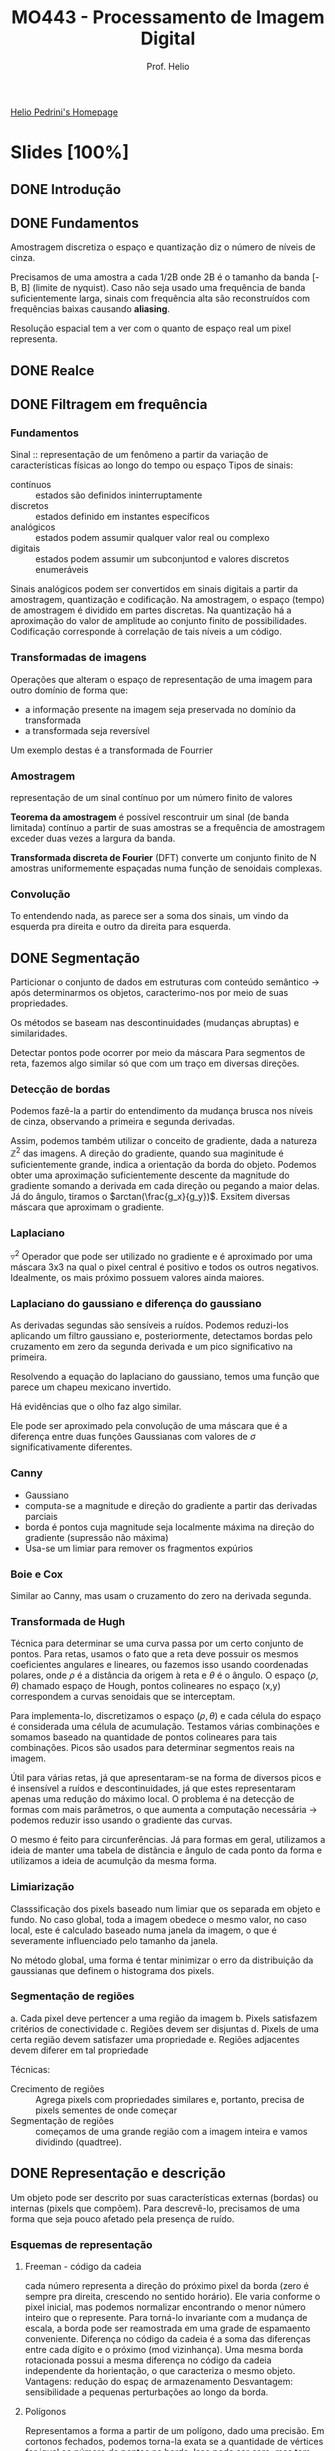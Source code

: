 #+Title: MO443 - Processamento de Imagem Digital
#+Subtitle: Prof. Helio
#+category: mo443
#+Options: toc:nil num:nil date:nil tags:nil
#+LATEX_CLASS_OPTIONS: [twocolumn, 10pt]
#+COLUMNS: %25ITEM %TODO %EFFORT{+}

[[https://www.ic.unicamp.br/~helio/][Helio Pedrini's Homepage]]

* Slides [100%]
** DONE Introdução
CLOSED: [2023-06-17 Sat 15:51]
** DONE Fundamentos
CLOSED: [2023-06-17 Sat 15:51]
:PROPERTIES:
:EFFORT:   103
:END:
Amostragem discretiza o espaço e quantização diz o número de níveis de cinza.

Precisamos de uma amostra a cada 1/2B onde 2B é o tamanho da banda [-B, B] (limite de nyquist).
Caso não seja usado uma frequência de banda suficientemente larga, sinais com frequência alta são reconstruídos com frequências baixas causando *aliasing*.

Resolução espacial tem a ver com o quanto de espaço real um pixel representa.
** DONE Realce
CLOSED: [2023-06-17 Sat 15:51]
:PROPERTIES:
:EFFORT:   143
:END:
** DONE Filtragem em frequência
CLOSED: [2023-06-17 Sat 15:51]
:PROPERTIES:
:EFFORT:   121
:END:

*** Fundamentos
Sinal :: representação de um fenômeno a partir da variação de características físicas ao longo do tempo ou espaço
Tipos de sinais:
- contínuos ::  estados são definidos ininterruptamente
- discretos :: estados definido em instantes específicos
- analógicos :: estados podem assumir qualquer valor real ou complexo
- digitais :: estados podem assumir um subconjuntod e valores discretos enumeráveis

Sinais analógicos podem ser convertidos em sinais digitais a partir da amostragem, quantização e codificação.
Na amostragem, o espaço (tempo) de amostragem é dividido em partes discretas. Na quantização há a aproximação do valor de amplitude ao conjunto finito de possibilidades. Codificação corresponde à correlação de tais níveis a um código.

*** Transformadas de imagens
Operações que alteram o espaço de representação de uma imagem para outro domínio de forma que:
- a informação presente na imagem seja preservada no domínio da transformada
- a transformada seja reversível

Um exemplo destas é a transformada de Fourrier

*** Amostragem
representação de um sinal contínuo por um número finito de valores

*Teorema da amostragem* é possível rescontruir um sinal (de banda limitada) contínuo  a partir de suas amostras se a frequência de amostragem exceder duas vezes a largura da banda.

*Transformada discreta de Fourier* (DFT) converte um conjunto finito de N amostras uniformemente espaçadas numa função de senoidais complexas.

*** Convolução
To entendendo nada, as parece ser a soma dos sinais, um vindo da esquerda pra direita e outro da direita para esquerda.
** DONE Segmentação :ATTACH:
CLOSED: [2023-05-16 Tue 15:06]
:PROPERTIES:
:EFFORT:   130
:ID:       3dcbe9d4-8b2b-4e9d-a16c-58de824c3af1
:END:
Particionar o conjunto de dados em estruturas com conteúdo semântico -> após determinarmos os objetos, caracterimo-nos por meio de suas propriedades.

Os métodos se baseam nas descontinuidades (mudanças abruptas) e similaridades.

Detectar pontos pode ocorrer por meio da máscara
[[attachment:_20230510_211241screenshot.png]]
Para segmentos de reta, fazemos algo similar só que com um traço em diversas direções.

*** Detecção de bordas :ATTACH:
Podemos fazê-la a partir do entendimento da mudança brusca nos níveis de cinza, observando a primeira e segunda derivadas.

Assim, podemos também utilizar o conceito de gradiente, dada a natureza $\mathbb{Z}^2$ das imagens.
A direção do gradiente, quando sua maginitude é suficientemente grande, indica a orientação da borda do objeto.
Podemos obter uma aproximação suficientemente descente da magnitude do gradiente somando a derivada em cada direção ou pegando a maior delas.
Já do ângulo, tiramos o $arctan(\frac{g_x}{g_y})$.
Exsitem diversas máscara que aproximam o gradiente.

*** Laplaciano
$\triangledown^2$
Operador que pode ser utilizado no gradiente e é aproximado por uma máscara 3x3 na qual o pixel central é positivo e todos os outros negativos. Idealmente, os mais próximo possuem valores ainda maiores.

*** Laplaciano do gaussiano e diferença do gaussiano :ATTACH:
As derivadas segundas são sensíveis a ruídos.
Podemos reduzi-los aplicando um filtro gaussiano e, posteriormente, detectamos bordas pelo cruzamento em zero da segunda derivada e um pico significativo na primeira.

Resolvendo a equação do laplaciano do gaussiano, temos uma função que parece um chapeu mexicano invertido.

[[attachment:_20230514_194521screenshot.png]]
Há evidências que o olho faz algo similar.

Ele pode ser aproximado pela convolução de uma máscara que é a diferença entre duas funções Gaussianas com valores de $\sigma$ significativamente diferentes.
*** Canny
- Gaussiano
- computa-se a magnitude e direção do gradiente a partir das derivadas parciais
- borda é pontos cuja magnitude seja localmente máxima na direção do gradiente (supressão não máxima)
- Usa-se um limiar para remover os fragmentos expúrios
*** Boie e Cox
Similar ao Canny, mas usam o cruzamento do zero na derivada segunda.
*** Transformada de Hugh
Técnica para determinar se uma curva passa por um certo conjunto de pontos.
Para retas, usamos o fato que a reta deve possuir os mesmos coeficientes angulares e lineares, ou fazemos isso usando coordenadas polares, onde $\rho$ é a distância da origem à reta e $\theta$ é o ângulo.
O espaço ($\rho$, $\theta$) chamado espaço de Hough, pontos colineares no espaço (x,y) correspondem a curvas senoidais que se interceptam.

Para implementa-lo, discretizamos o espaço $(\rho,\theta)$ e cada célula do espaço é considerada uma célula de acumulação.
Testamos várias combinações e somamos baseado na quantidade de pontos colineares para tais combinações.
Picos são usados para determinar segmentos reais na imagem.

Útil para várias retas, já que apresentaram-se na forma de diversos picos e é insensível a ruídos e descontinuidades, já que estes representaram apenas uma redução do máximo local.
O problema é na detecção de formas com mais parâmetros, o que aumenta a computação necessária -> podemos reduzir isso usando o gradiente das curvas.

O mesmo é feito para circunferências. Já para formas em geral, utilizamos a ideia de manter uma tabela de distãncia e ângulo de cada ponto da forma e utilizamos a ideia de acumulção da mesma forma.
*** Limiarização
Classsificação dos pixels baseado num limiar que os separada em objeto e fundo.
No caso global, toda a imagem obedece o mesmo valor, no caso local, este é calculado baseado numa janela da imagem, o que é severamente influenciado pelo tamanho da janela.

No método global, uma forma é tentar minimizar o erro da distribuição da gaussianas que definem o histograma dos pixels.

*** Segmentação de regiões
a. Cada pixel deve pertencer a uma região da imagem
b. Pixels satisfazem critérios de conectividade
c. Regiões devem ser disjuntas
d. Pixels de uma certa região devem satisfazer uma propriedade
e. Regiões adjacentes devem diferer em tal propriedade

Técnicas:
- Crecimento de regiões :: Agrega pixels com propriedades similares e, portanto, precisa de pixels sementes de onde começar
- Segmentação de regiões :: começamos de uma grande região com a imagem inteira e vamos dividindo (quadtree).

** DONE Representação e descrição
CLOSED: [2023-05-09 ter 15:17]
:PROPERTIES:
:EFFORT:   79
:END:
Um objeto pode ser descrito por suas características externas (bordas) ou internas (pixels que compõem).
Para descrevê-lo, precisamos de uma forma que seja pouco afetado pela presença de ruído.
# Algo que parece importante dessa parte é saber se cada técnica é invariante à rotação, translação e mudança de escala

*** Esquemas de representação
**** Freeman - código da cadeia
cada número representa a direção do próximo pixel da borda (zero é sempre pra direita, crescendo no sentido horário).
Ele varia conforme o pixel inicial, mas podemos normalizar encontrando o menor número inteiro que o represente.
Para torná-lo invariante com a mudança de escala, a borda pode ser reamostrada em uma grade de espamaento conveniente.
Diferença no código da cadeia é a soma das diferenças entre cada dígito e o próximo (mod vizinhança).
Uma mesma borda rotacionada possui a mesma diferença no código da cadeia independente da horientação, o que caracteriza o mesmo objeto.
Vantagens: redução do espaç de armazenamento
Desvantagem: sensibilidade a pequenas perturbações ao longo da borda.
**** Polígonos
Representamos a forma a partir de um polígono, dado uma precisão.
Em cortonos fechados, podemos torna-la exata se a quantidade de vértices for igual ao número de pontos na borda.
Isso pode ser caro, mas tem certas técnicas para aproximar em tempo aceitável.
Uma forma de fazer a borda é dividir em segmentos, toda vez que a distância perpendicular exceder o erro aceitável, esse ponto torna-se um novo vértice.
**** Assinatura :ATTACH:
:PROPERTIES:
:ID:       f79cc512-7365-4853-9fe5-ec45714f0f10
:END:
Função de onda da distância do centro a borda

[[attachment:_20230508_204328screenshot.png]]
Invariante em relação a tranlação, mas precisamos determinar um ponto inicial para ser indiferente a rotação ou normalizar os vetores para obter a invariância em relação à escala.
**** Fecho convexo
Menor polígono convexo que abrange o objeto
**** Esqueleto de um objeto
- ponto médio: conjuntos de pontos que equidistam de bordas (baseado nas maiores esferas)
- transformada de distância: mapa da distância entre cada ponto interior, valores mais altos formam o esqueleto
- diagrama de voroni: para uma forma de n vértices, repartimos o plano em n subconjuntos tais que os pontos interiores daquele conjunto estão mais próximos do que de qualquer outro ponto.
*** Técnicas de afinamento
Técnicas de afinamentos devem se atentar a não torna-lo desconexo ou causa erosão excessiva.
**** Zhang e Suen:
um pixel é removido se
- tem mais que um e menos que 7 vizinhos,
- se o número de transições de branco para preto na vizinhança ordenada é 1
- se ao menos um dos pixels cima direita baixo é fundo
- se ao menos um dos pixels direita baixo esquerda é fundo
Depois repetimos o processo, só que agora nas útlimas duas instruções usamos baixo esquerda cima e esquerda cima direita.
Repetimos tudo até não haver mais remoções.

**** Holt
Refina o método de Zhang: passos de zhang removendo serrilhamento a partir da percepção de que pixels que formam uma escada pode ser removidos sem quebrar a conectividade do objeto.
**** Stentiford e Mortimer
Quatro máscaras 3x3 com 0 1 1 no meio em cada uma das direções.
Um ponto final é um ponto que só possui um pixel preto como vizinho, este não pode ser removido.
*** Descritores de borda :ATTACH:
:PROPERTIES:
:ID:       cdb63161-ae5d-4537-acf6-00aeb54f3428
:END:
- Diâmetro :: a maior distância entre dois pontos da borda.
- Perímetro :: o número de pixels na borda.
- Curvatura :: a medida do angulo de dois segmentos de reta da borda (arctg).
- Energia de deformação ::
[[attachment:_20230509_151257screenshot.png]]
*** Descritores de região
- Área :: a soma dos pixels 1 ou pela soma abaixo
[[attachment:_20230509_144318screenshot.png]]
- Compacidade :: o quadrado do perímetro dividido pela área, o círculo possui a menor compacidade
- Projeções horizontal e vertical :: para um pixel (x,y) a projeção horizontal é a soma dos pixels na linha y (respc para vertical)
- Propriedades topológicas :: O número de buracos ou componentes conexas são propriedades invariantes das formas.
  O número de Euler é dado como E = C - H (conexas - buracos) também é uma propriedade topológica
- eixo maior :: o comprimeto do maior segmento de reta (respc menor).
- excentricidade :: o comprimento do maior dividido pelo menor.
- Retângulo envolvente :: o retângulo de menor dimensões que envolve o objeto bidimensional e cujos lados são paralelos aos eixos.
- Convexidade :: mede o grau ocm que o um objeto difere de um objeto convexo, pode ser dada pelo perímetro convexo dividido pelo perímetro real (o valor será 1 para o bjetos convexos).
- Retangularidade :: a área do objeto dividido pela área do retângulo envolvente.
- Solidez :: mede a densidade de um objeto, área do objeto dividio pela área do fecho convexo (1 para sólidos e menor que 1 para objetos com bordas irregulares ou buracos).
**** TODO Momento
*** Sintáticos ou relacionais
...
** DONE Morfologia matemática
CLOSED: [2023-05-09 ter 17:42]
:PROPERTIES:
:EFFORT:   88
:END:
Contrução de opearadores para descrição de objetos.
*** Fundamentos matemáticos
Teoria de conjuntos $\{(x,y) | f(x,y) = 1\} \in \mathbb{Z}^2$, ou seja, conjunto dos pontos 1.
Assim definimos própriamente união, intersecção, translação  ($A + p = \{a + p | a \in A\}$), reflexão ($\{-a | a \in A\}$), complemento e diferença.
Operador morfológico: mapeamento entre um conjunto A que define uma imagem e um conjunto B, chamado de elemento estruturante.

- Adição de Minkowski (dilatação) :: $\oplus$ para cada ponto da imagem, carimbamos o B. (comutativa, associativa).
- Subtração de Minkowski (erosão) :: $\ominus$ para cada ponto da imagem, se o B cabe inteiro, a origem é marcada.
É importante marcar que, para as duas operações, os elementos da primeira imagem não estão necessáriamente contidos, qunado dizemos "carimbar", referimos a colocar na imagem resultante que inicialmente é vazia.

As propriedades de associatividade e distributividade podem nos ajudar a reduzir os elementos estruturantes à componentes menores.
- Abertura :: (círculo vazio) de A por B é denotada por $(A \ominus B) \oplus B$ -> parte estreitas são removidas
- Fechamento :: (circulo preenchido) de A por B é denotoda $(A \oplus B) \ominus B$ -> buracos são preenchidos
- Acerto-ou-erro :: de A por B_1 e B_2 é definida por $A\circledast (B_1, B_2) = (A \ominus B) \cap (A^c \ominus B_2)$, ou seja, o resultante possui todos os pontos nos quais B_1 coincide com A e não coincide nenhum com B_2
  # TODO eu não entendi esse exemplo [[pdf:slides/aula_morfologia.pdf::41][aqui]]

Usaremos tais operadores para extrair características de objetos
**** Extração de borda
$E(A) = A - (A \ominus B)$, já que a erosão vai deixar só os pixels de dentro (gradiente interno), é como se eu tivesse marcando a borda por dentro.
Ou $E(A) = (A \oplus B) - A$, já que a dilatação vai crescer um pouco o objeto (gradiente externo), é como se eu estive marcando a borda por fora.
Ou $E(A) = (A \oplus B) - (A \ominus B)$, que é a soma dos dois anteriores (gradiente morfológico).
**** Preenchimento de regiões
Fazemos a dilatação a partir de um ponto semente dentro do objeto. A cada iteração dilatamos mais, mas também tiramos os elementos que pertencem à borda, para que não ultrapassemo-na.
**** Extração de componentes conexos
Fazemos a dilatação a partir de uma semente e retiramos todos que não estão em A. Assim, quando não há mais mudança, é porque percorremos todos os pixels conectados destes componente.
**** Fecho convexo :ATTACH:
:PROPERTIES:
:ID:       1e8bdef7-069f-41c6-b41d-bd15874a1a41
:END:
Sejam B_1, B_2, B_3 e B_4, o processo consiste em realizar a o acerto-ou-erro para B_1 afim de formar D_1 e assim respectivamente para os demais. O fecho convexo é a união dos D_i.
[[attachment:_20230509_172345screenshot.png]]

**** TODO Afinamento e espessamento
Afinamento :: $A \otimes B = A - (A \circledast B)$, em que $B = (B_1, B_2)$ distintos.
Espessamento :: $A \otimes B = A \cup (A \circledast B)$, em que $B = (B_1, B_2)$ distintos.
**** TODO Extração do esqueleto
**** Imagens monocromáticas :ATTACH:
:PROPERTIES:
:ID:       1aba1cf8-500e-4d3f-af12-f47ec39417a3
:END:
Para imagens monocromáticas, operamos com valores de intensidade.
Na dilatação, aplica-se a translação do elemento estruturante sobre todas as posições da imagem e para cada uma os valores do elemento estruturantes tomando-se o máximo.
A erosão é similar, tomando-se o mínimo. Vale mencionar que colocamos o valor final na origem.

A abertura e fechamento podem ser modificados a partir disso. A visão geométrica na qual ordenamos o os pixels e a altura é a intensidade.
[[attachment:_20230509_173600screenshot.png]]
**** Realce de contraste
- top-hat :: a diferença entre a imagem e sua abertura
- botton-hat :: a diferença seu fechamento e imagem.

Podemos realçar o contraste da imagem somando a ela o top-hat e subtriando depois o botton-hat.
O borramento pode ser reduzido a partir da substituição do pixel original pelo pixel correspondente na abertura ou fechamento, o que estiver mais próximo do original.
**** Granulometria
Estimativa da distribuição dos tamanhos dos objetos.
Podemos fazê-lo contando o número de componentes conexos após cada operação de abertura (progressivamente removendo os elementos em ordem crescente de tamanho).
**** Atenuação de ruído
Podemos atenuar o ruído sal e pimenta com operações sucetivas de abertura e fechamento.

** DONE Lista 1
CLOSED: [2023-06-17 Sat 15:51] DEADLINE: <2023-05-15 Mon>
1. Podemos diferentes diagramas para cada cor coponente da imagem (RGB) ou estabelecer alguma relação entre os valores das 3 cores e um número, como a soma ou composição de um inteiro.
2. Filtro da média suaviza a imagem e elimina altas frequências, já a mediana exarceba diferenças entre regiões.
3. As 4 características principais do filtro gaussiano são suficientes para mostrar que ele é bom para suavizar (separabilidade, simétrico, alguma coisa do desvio padrão, controle).
4. -
5. Detectar mudanças brucas, não sofrer grandes alterações com ruído e detectar mudanças na direção desejada, evitar descontinuidades, fina e contínua, evitar fragmentos expúrios, eficiente.
6. Profundidade: quantidade de bits para cada pixels.
   Resolução espacial: quantidade de detalhes do ambiente.
7. está conectado, 9 componentes na vizinhança-4 e 4 na vizinhança-8
8. O gradiente indica a direção e frequência com a qual a intensidade da imagem está mudando. Valores maiores indicam mudanças bruscas, o que indica bordas no sentido perpendicular a direção do gradiente.
9. ??????
10. -
11. -
12. -
13. A entropia é uma medida da quantidade de informações contidas na imagem que se baseia na probabilidade de cada valor de intensidade aparecer. Quanto mais espalhada em cada valor possível, maior a entropia.
14. Tais operações são utilizadas na erosão e abertura de objetos, bem como detecção de bordas e preenchimento.
15. A amostragem define as linhas e colunas e está relacionado
16. Por ser derivado de segunda ordem ele é sucetivo a ruído.
17. ????
18. A(s) bin(s) com maior quantidade
19. -
20. Dois vetores que multiplicadas dão a matriz que queremos. Se for possível, temos que é separavel

Um filtro passa alta retorna zero numa região homogênea
Na convolução o Kernel tem que sofrer uma rotação de 180 (??)

** DONE Cores
CLOSED: [2023-06-17 Sat 16:09]
:PROPERTIES:
:EFFORT:   39
:END:
A formação de cores se dá por meio de dois processos:
- aditivo :: energias dos fótons são combinados
- subtrativo :: quando a luz passa por um meio que filtra certas frequências

As características das cores são /brilho/, /matiz/ e a /saturação/.
- brilho :: ou liminância representa a noção de intensidade da radiação (claro ou escuro)
- matiz :: associada ao comprimento de onda (azul ou vermelho)
- saturação :: pureza do matiz, grau de mistura do original com a luz branca (cores puras são completamente saturadas)

Matiz + saturação são chamados de /crominância/.

*** Modelos de cores
Sistemas de representação tri-dimensional das cores, usando as caracterîsticas acima.
O espaço de cores possíveis num modelo é chamado de gamute.

Em modelos aditivos, a cor branca é a soma de todas as cores.
Em modelos subtrativos, é a ausência (ausência da filtragem).

O modelo CMY, subtrativo, é usado em dispositivos de pigmentação e, para evitar o consumo excessivo de tinta, muitas vezes adiciona o preto, formando o CMYK.
O modelo HSV (hue, saturation, value) forma uma pirâmide hexagonal, na qual a base é composta das 3 cores primárias e 3 secundárias e a altura é a luminância (sendo a base a mais clara).
O modelo HSL forma dois cones de altura 1 total, onde uma das pontas é o preto e outra o branco.
O meio, largo ficam as cores.

** DONE Textura
CLOSED: [2023-06-19 seg 15:44]
:PROPERTIES:
:EFFORT:   53
:END:

Finas :: interações aleatórias e grandes variações
Ásperas :: interações melhor definidas e regiões homogêneas

Extração procura retirar um quantidade de dados representativa e simplificada, enquanto a seleção visa reduzir o número de medidas

*** Matriz de coocorência
Matriz definida a partir de uma relação entre pixels (por exemplo, visinho ao lado), onde a posição i,j da matriz é a quantidade de pares na relação que possuem uma transição do nível de cinza i para j.
Utilizamos esta matriz na forma normalizada (dividindo cada elemento pelo número total de transições).

Para generalizar, podemos definir a relação entre pixels a partir da distância e ângulo (zero graus é direita) entre eles.
Qualquer alteração nessas medidas altera de forma significativa na matriz, a qual não tem mais informações espaciais sobre os pixels originais.

- Segundo momento angular :: (energia) expressa a uniformidade de uma textura $f_{sma} = \sum \sum p_{i,j}^2$.
  Em texturas ásperas, poucos elementos da coocorencia normalizada apresentam valores diferentes de zero e, quando ocorrem, são próximos de um e o segundo momento angular apresenta valor próximo a 1.
- Entropia :: quando uma imagem não é uniforme, as entradas $p_{i,j}$ apresentam valores próximos a zero e $f_{ent} = - \sum \sum p_{i,j} log(p_{i,j})$ em valorea altos não normalizados.
- Contraste :: diferença entre tons de cinza, baixo ocorre quando há pequena diferença entre os níveis  em uma região contínua $f_{con} = \sum \sum (i-j)^2 p_{i,j}$.
- Heterogeneidade ::
- Correlação ::
- Homogeneidade ::

*** Matrizes de comprimento de corridas de cinza
Matriz dada por $P(i,j|\theta)$ contém a quantidade de corridas do mesmo nível de cinza $i$ e comprimento $j$ na direção $\theta$.
Uma corrida de tamanho 4 e 21 de tamanho -> fina.
Várias corridas de tamanho grande -> expessa

*** Função de autocorrelação
Finas -> primitivas pequenas -> frequências especiais altas
A função de auto correlação descreve as interações epsaciais entre as primitivas
*** Unidade de textura
Definida a partir da relação do pixel central com seus 8 vizinhos. Para cada um deles, olhamos se ele é menor, igual ou maior que o valor do pixel central. Associamos 0, 1, 2 respecitivamente e definimos a unidade como o polinômio a_1 3^0 +  a_2 3^1... um número na base 3, Perceba que a ordem importa!

LBP Padrões locais binários usa a mesma ideia só que zeros e uns
** DONE Registro :ATTACH:
CLOSED: [2023-06-19 seg 17:30]
:PROPERTIES:
:EFFORT:   68
:ID:       f912474e-2e4a-43f1-959a-b8ac36080d6e
:END:
Trans formações geométrias: transformação espacial (reorganização dos pixels no plano) + interpolação de intensidade.

Mapeamento direto: da original para a transformada, podendo mais de um pixel cair no mesmo lugar
Mapeamento indireto: usa-se a inversa, aplicando-a transformada, mas que faz pixels da resultante serem mapeados ao mesmo da original

Coordenadas homogêneas: para permitir que as transformações espaciais possam ser realizadas por meio de multiplicação de matrizes e que possa haver combinação delas (x,y,z) -> (Wx, Wy, Wz, W).

[[attachment:_20230619_165656screenshot.png]]
*** Transformações afim
generalizam transf. de rotação, translação, escala, reflexão e cisalhamento.
Preservam o paralelismo e a proporção entre volumes, áreas e comprimentos.
[[attachment:_20230619_165716screenshot.png]]
**** Mudança de escala :ATTACH:
[[attachment:_20230619_170134screenshot.png]]
**** Translação :ATTACH:

[[attachment:_20230619_170202screenshot.png]]

**** Rotação
Em 2d é dado pela matriz
cos -sen
sen cos
*** Projeções :ATTACH:
Cada um dos pontos que formam uma cena no espaço tridimensional possa ser projetado no plano de imagem.
- Ortográfica :: pontos são projetados ao longo de linhas paralelas na imagem, projetamos em um dos plano. A matriz é a identidade com coeficiente zero no plano a ser projetado.
- Perspecitva :: tamanho dos objetos reduz conforme a distância. Lembre-se de ótica do EM.
  O centro da lente fica no eixo z, a uma distância $f$ focal da origem.
[[attachment:_20230619_171103screenshot.png]]
[[attachment:_20230619_171041screenshot.png]]

[[attachment:_20230619_172529screenshot.png]]
*** TODO Interpolação
*** Técnicas de registro
Iterativo, correlação de fase (fourrier)

** DONE Compressão
CLOSED: [2023-06-19 seg 13:26]
:PROPERTIES:
:EFFORT:   123
:END:

- Sem perda :: imagens cujos dados são de difícil aquisição.
- Com perda :: nem toda informção é recuperada, mas tá tudo be,

Em geral, as técnicas se baseam na redução de redundâncias.
Redundância é medido como a parte que foi jogada fora na compressão.
Uma compressão de 10:1, joga 90% fora.
Informação basea-se na capacidade de obter significado.
- Redundância de codificação :: Seja $\bar{L}$ o comprimento médio de bits para representação de um pixel, uma imagem de MxN possui codificação ótima com $MN\bar{L}$ bits.
  Um código é determinado ótimo se seu comprimento mínimo é $\bar{L}$.
  # Calcule a redundância por tal representação: ache L barra e use 1 - 1/taxa_compressão
- Redundância interpixel :: Pixels visinhos possuem valores próximos.
  Armazenar seus valores absolutos pode gastar mais espaço que só armazenar a diferença entre eles.
  - Codificação por comprimento de corrida :: (valor, quantidade_dele_consecutivas) para cada linha
- Redundância psicovisual :: Podemos remover algumas informações que o olho humano tende a não dar atenção.

*** Teoria da informação
A informação obtida a partir de um evento aleatório é dado por $I(E) = log_b \frac{1}{P(E)} = -log_b P(E)$.
Se um evento sempre/nunca ocorre, não há nenhuma informação a ser obtida.
Quanto mais improvável, maior a quantidade de informação a é necessário para comunicar o evento.

Entropia é $E = - \sum p_i log_2 p_i$
A eficiência da codificação pode ser definida como $n = E/\bar{L}$

*** Métodos de compressão :ATTACH:
:PROPERTIES:
:ID:       bc4bf780-600f-41d9-893b-752fce8e3170
:END:
**** Sem perdas
***** Huffman
Podemos usar códigos de tamano variável desde que nenhum código seja prefixo de outro de tamanho maior.
Para determinar os códigos, utilizamos a técnica de redução de fonte:
- ordenamos os símbolos por probabilidade
- a cada passo, combinamos os dois com menor probabilidade, somando-as.
[[attachment:_20230619_122001screenshot.png]]
- Depois, retornamos, da direita à esquerda atribuindo códigos às probabilidades. Adiciona-se um bit a cada símbolo préviamente agrupado
[[attachment:_20230619_122042screenshot.png]]

As vezes, resolver esse processo pode ser computacionalmente complexo ou gerar código proibitivamentes longos.
Uma solução para isso é aplicar à apenas os $m$ símbolos mais frequêntes enquanto o resto usa um prefixo livre e tamanho fixo.
***** Shannon-Fano
Divisão e conquista, cada divisão um fica com 0 e outro com 1.
***** Dicionário :ATTACH:
LZ78: vou adicionando simbolos à minha palavra enquanto a palavra resultante ainda aparecer no dicionário. Quando isso deixar de ser verdade, eu uso o código da maior palavra que consegui e começo de novo.

LZW: Iniciamos com um dicionário com todas as palavras de um símbolo. A cada passo, adicionamos o próximo simbolo c a nossa palavra I. Se I + c existe no dicionário, passamos para o próximo. Se não, utilizamos o último símbolo que tinhamos para I, criamos uma símbolo para I + c e recomeçamos com I = c.

Dessa forma, não é necessário transmitir o dicionário. No processe de decodificação, vamos descobrindo as palavras conforme decodificamos.
[[attachment:_20230619_125245screenshot.png]]
***** Comprimento de corrida
Ou eu uso (onde_começa, quanto_dura) para cada corrida ou, começando de uma corrida preta, alterno em quanto dura a corrida.

Por árvore binária: eu divido a linha na metade e marco se as partes são inteiras brancas/pretas. Caso contrário, ramifico.
***** Planos de bits
Caso sua imagem não seja binária, não tema. Podemos utilizar os planos de bits que correspondem ao mapeamento de cada i-ésimo bit em cada valor.
***** Preditiva sem perdas
Redundância interpixel
Ao invez de salvar a variação entre os pixels, utilizamos uma função que tenta adivinhar qual o próximo pixel e que na verdade salvo o erro dessa função. Assim, na hora de decodificar, tentamos prever o pixel e adicionamos o erro salvo.
Quanto mais precisa for a predição, menor os valores de erro, menor o espaço.
**** Com perdas
***** Preditiva com perdas
Mesmo processo do sem perdas, mas agora tendemos a jogar fora algumas informações do erro para que este não se acumule. A função quantizadora pode, por exemplo, considerar erros muito pequenos como zero. Para evitar que esse "arredondamento" acumule-se, utilizamo-no também no cálculo do erro.
***** Modulação delta
O preditor preve que o pixel será igual e o erro só pdoe ser +/- o delta
***** Modulação Còdigo de Pulso Diferencial
Assume-se que o erro devido a quantização é irrelevante e utiliza-se um preditor mais sofisticado, de forma a minimizar o erro médio quadrático.
***** Transformada
Utiliza-se janelas pequenas de 8x8 ou 16x16 nas quais aplicamos trasnformadas como a de Fourrier ou discreta do cosseno para descobrir os coeficientes que descrevem aquela região. Podemos descartar os coeficientes que descrevem o menor número de informações a fim de reduzir o espaço de armazenamento e guardar o resto para ser decodificado.

Não podemos usar grandes janelas pois estas não possuem uniformidade o que causaria muitos coeficientes.
*** Padronização JPEG
Ordenamos por zigue-zague para facilitar a codificação por entropia
Realizar as operações em matrizes maiores possui um custo computacional elevado quando tratamos de transformadas, mas, até um certo ponto, há vatagem já que o valor médio, chamado DC e cada janela, é muito similar em janelas vizinhas, o que torna muito útil técnicas preditivas.
** KILL Complemento
CLOSED: [2023-06-19 seg 17:33]
:PROPERTIES:
:EFFORT:   21
:END:
** KILL Redução de dimensionalidade
CLOSED: [2023-06-19 seg 17:32]
:PROPERTIES:
:EFFORT:   100
:END:
* Provas
** P1
DEADLINE: <2023-05-17 Wed>
** P2 [69%]
*** TODO 1. Estração de borda por operador morfológico
*** TODO 2. Efeitos causados à representação quadtree após mudança em escala, tranlação ou rotação?
*** DONE 3. Entropia / código de huffman
[[Compressão]]
Entropia é dada pela soma $- \sum p(s_i) log_2 p(s_i)$
Código Huffman usa a redução de fontes na frequência que esses valores apreecem. COmbinando 95 com 169, depois o resultante com 21. 243 código 0, 21 código 10, 95 código 110 e 168 código 111.
*** TODO 4. Codificações de Huffman
[[Compressão]]
| simbol | prob |    1 |    2 |    3 |
|--------+------+------+------+------+
| a      | 0.55 | 0.55 | 0.55 | 0.55 |
| b      | 0.15 | 0.15 | 0.30 | 0.45 |
| c      | 0.15 | 0.15 | 0.15 |      |
| d      | 0.10 | 0.15 |      |      |
| e      | 0.05 |      |      |      |

a = 0
b = 10
c = 110
d = 1110
e = 1111
média = 0.55 + 0.30 + 0.45 + 0.4 + 0.2 = 1.9

a = 0
b = 100
c = 101
d = 110
e = 111
média = 0.55 + 0.45 + 0.45 + 0.3 + 0.15 = 1.9

se eu fiz certo, eles possuem o mesmo comprimento médio
*** TODO 5. Construa dícionário e LZW
[[Compressão]]
a b c bc cc ca ac cb bcc ccc cccc ccccc
1 2 2 0 2 3   4    9     10     5 9
b c c a c bc cc  ccc  cccc ca ccc

a b c
1 2 2 0 2 3 4 9 10 5 9
b
*** DONE 6. Cores subtrativos / aditivos
[[Cores]]
Modelos de cores subtrativos são baseados na adição de filtros para remoção de frequências, como CMY utilizando em toners, apesar de nesse caso ser necessário adicionar o K de black para diminuir o uso de cores. Nesse modelo, preto é a presença de todos os filtros.

*** DONE 7. Vantagens da codificação aritmética para compressão
[[Compressão]]
Ele é extremamente eficiente em tamanho da representação, apesar de conter problemas de precisão no desempenho da decodificação.
*** DONE 8. Redundância em compressão
[[Compressão]]
Redundância de coficação, interpixel e interpretação humana. A primeira se dá a um uso excessivo de pixels para representar os símbolos, a segunda pelo fato de pixels próximos terem valores próximos (podemos então usar compressões preditivas) e o terceiro se dá pelo fato do olho humana não conseguir distringuir todas as informações presentes e dar mais valores a algumas.
*** TODO 9. Vantagens e desvantagens de usar blocos de tamanhos diferentes no cálculo da transformada discreta do cosseno no JPEG
[[Compressão]]
Blocos maiores possuem mais informações mas são bem mais custosos de computar.
Blocos menores são mais fácieis de realizar a DCT mas abstraem menos da informação.
*** TODO 10. Vantagem da ordenação zig-zag do JPEG?
[[Compressão]]
Facilita a codificação por entropia dos coeficientes AC da transformada discreta do cosseno dentro das janelas 8x8.
*** DONE 11. Compressão com perda
[[Compressão]]
Predição com perdas na qual fazemos uma quantização do erro em pról de reduzir o tamanho necessário deste.
Por transformada, na qual dividimos a imagem em partes, aplicamos uma transformada e descartamos coeficiêntes que menos adicionam informações.
*** DONE 12. Técnicas preditivas de compressão de imagens. Descreva a principal diferença entre técnicas preditivas sem e com perdas.
[[Compressão]]
Técnicas preditivas sem perdas armazenam o valor exato do erro, enquanto técnicas com perda utilizam a quantização ou modularização do valor do erro para economizar espaço em detrimento de um pouco de qualidade.
*** DONE 13. Código de comprimento de corridas
[[Compressão]]
3 4 4 4 2 1 2 1 3 ...
lembrar que transformamos a imagem num grande vetor 1D
*** DONE 14. Versão binária da unidade de textura, padrões locais binários.
CLOSED: [2023-06-19 seg 16:03]
[[Textura]]
Reduz o número de entradas no espectro de textura, o que permite uma representação mais sucinta.
*** DONE 15. Padrões locais binários demonstram ser invariantes a tranformações monotônicas aplicadas à imagem. Quais as vantagens?
CLOSED: [2023-06-19 seg 16:03]
[[Textura]]
O fato da transformação ser monotônica faz com que as comparações entre os valores dos pixels não mude, o que, pela definição de LBP, não modifica a representação. Assim, temos que, apesar de uma transformação alterar os valores da imagem, conseguimos manter a nossa representação do que é ainda a mesma estrutura de textura.

Podemos, sem medo de incubir o custo de recomputar o LBP fazer alterações e garantir que texturas que soferam apenas transformações monotônicas manteram sua unidade de textura.
*** DONE 16. Matriz de concorrência, momento angular, discrminação de texturas.
CLOSED: [2023-06-19 seg 16:02]
[[Textura]]
| x | 0 | 1 | 2 | 3 |
| 0 |   |   |   |   |
| 1 |   |   | 6 |   |
| 2 |   | 6 |   |   |
| 3 |   |   |   |   |

Momento angular = 1/12^2 + 1/12^2 = 1/72

| x | 0 | 1 | 2 | 3 |
| 0 |   | 1 |   |   |
| 1 | 1 |   | 2 |   |
| 2 |   | 2 |   | 3 |
| 3 |   |   | 3 |   |

Segundo Momento Angular = (2 + 8 + 18)/12^2 = 14/72

Essa medida pode ser usada sim, SMA maiores, representam níveis de energia maiores e portanto texturas ásperas

*SEGUNDO MOMENTO ANGULAR ALTO -> ÁSPERA*
*** DONE 17. Rotações 2d são aditivas
CLOSED: [2023-06-19 seg 17:19]
Ou seja, rotação por $\alpha_1$ e posterior rotação por $\alpha_2$ é igual a rotação por $\alpha = \alpha_1 + \alpha_2$.

Só expandir as definições de rotação como x = xcos - siny e y = xsin + ycos. No final tem que fazer a regrinha de trigonometria.
*** DONE 18. Escalas 2d são multiplicativas
CLOSED: [2023-06-19 seg 17:12]
São multiplicatias pq na conta dos fatores fica uma multiplicação entre eles vezes o valor original
*** DONE 19. Mostre que a rotação e escala são comutativas se os fatores de escala S_x = S_y
CLOSED: [2023-06-19 seg 17:31]
Mesma ideia das anteriores.
*** DONE 20. Transformada afim
CLOSED: [2023-06-19 seg 17:31]
As transformadas afins generalizam transformações como rotação, translação, escala enquanto mantém o paralelismo e as proporções entre volumes, áreas e comprimentos entre objetos da imagem. Podem ser representadas na forma matricial com coordenada homogênea de forma que a útlima linha seja 0 0 0 1.
*** DONE 21. Projeção ortográfica e projeção perspectiva.
CLOSED: [2023-06-19 seg 17:31]
[[Registro]]
Projeção ortográfica possui um centro de projeção no infinito, mantém as retas paralelas e as dimensões intactas.
Já a projeção de perspectiva modifica a dimensão dos objetos baseado em suas distâncias ao foco da lente (distância focal)
*** DONE 23. Coordenadas homogêneas para representação de transformações geométricas
CLOSED: [2023-06-19 seg 17:32]
[[Registro]]
Permite que modelemos as transformações via matrizes e utilizemos as operações matriciais para combinar transformadas.
*** TODO 24. Descrve três técnicas de registro de imagem.
[[Registro]]
* Trabalhos
** DONE Trabalho 1
CLOSED: [2023-04-23 Sun 21:20]
** DONE Trabalho 2
CLOSED: [2023-05-10 Wed 21:03] DEADLINE: <2023-05-05 sex>
** TODO Trabalho 3
DEADLINE: <2023-05-26 Fri>
